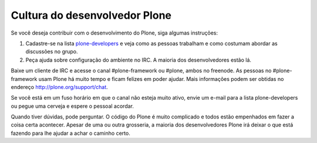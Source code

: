 ==============================
Cultura do desenvolvedor Plone
==============================

Se você deseja contribuir com o desenvolvimento do Plone, siga algumas instruções:

1) Cadastre-se na lista `plone-developers <https://lists.sourceforge.net/lists/listinfo/Plone-developers>`_ e veja como as pessoas trabalham e como costumam abordar as discussões no grupo.

2) Peça ajuda sobre configuração do ambiente no IRC. A maioria dos desenvolvedores estão lá.

Baixe um cliente de IRC e acesse o canal #plone-framework ou #plone, ambos no freenode. As pessoas no #plone-framework usam Plone há muito tempo e ficam felizes em poder ajudar. Mais informações podem ser obtidas no endereço http://plone.org/support/chat.

Se você está em um fuso horário em que o canal não esteja muito ativo, envie um e-mail para a lista plone-developers ou pegue uma cerveja e espere o pessoal acordar.

Quando tiver dúvidas, pode perguntar. O código do Plone é muito complicado e todos estão empenhados em fazer a coisa certa acontecer. Apesar de uma ou outra grosseria, a maioria dos desenvolvedores Plone irá deixar o que está fazendo para lhe ajudar a achar o caminho certo.
